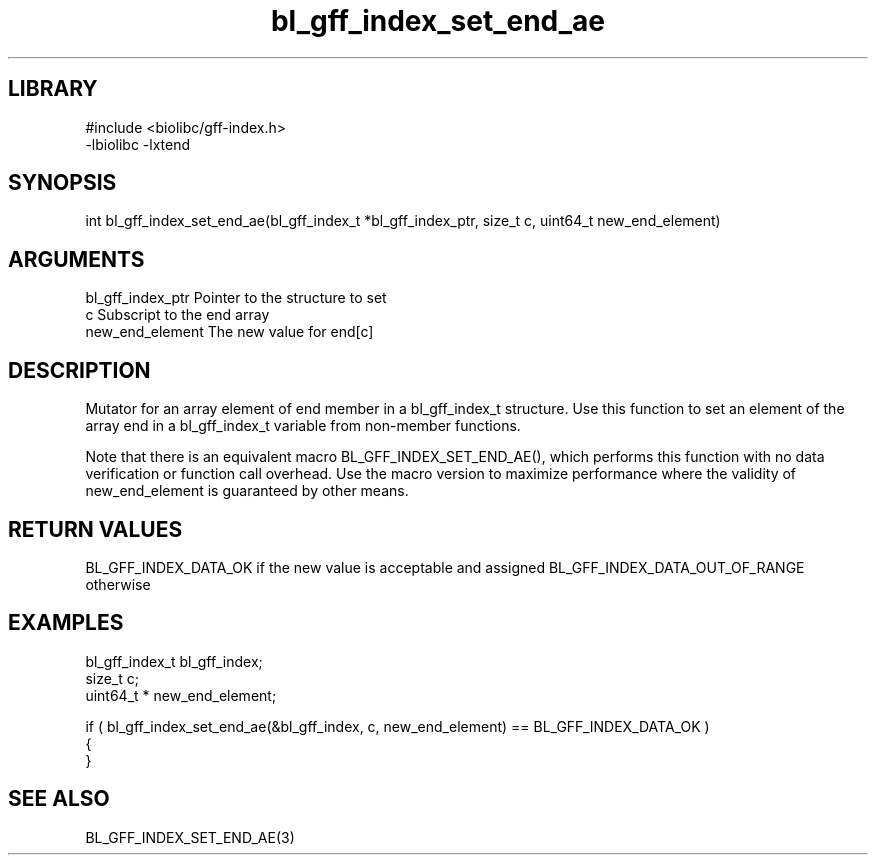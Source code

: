 \" Generated by c2man from bl_gff_index_set_end_ae.c
.TH bl_gff_index_set_end_ae 3

.SH LIBRARY
\" Indicate #includes, library name, -L and -l flags
.nf
.na
#include <biolibc/gff-index.h>
-lbiolibc -lxtend
.ad
.fi

\" Convention:
\" Underline anything that is typed verbatim - commands, etc.
.SH SYNOPSIS
.PP
int     bl_gff_index_set_end_ae(bl_gff_index_t *bl_gff_index_ptr, size_t c, uint64_t  new_end_element)

.SH ARGUMENTS
.nf
.na
bl_gff_index_ptr Pointer to the structure to set
c               Subscript to the end array
new_end_element The new value for end[c]
.ad
.fi

.SH DESCRIPTION

Mutator for an array element of end member in a bl_gff_index_t
structure. Use this function to set an element of the array
end in a bl_gff_index_t variable from non-member functions.

Note that there is an equivalent macro BL_GFF_INDEX_SET_END_AE(), which performs
this function with no data verification or function call overhead.
Use the macro version to maximize performance where the validity
of new_end_element is guaranteed by other means.

.SH RETURN VALUES

BL_GFF_INDEX_DATA_OK if the new value is acceptable and assigned
BL_GFF_INDEX_DATA_OUT_OF_RANGE otherwise

.SH EXAMPLES
.nf
.na

bl_gff_index_t  bl_gff_index;
size_t          c;
uint64_t *      new_end_element;

if ( bl_gff_index_set_end_ae(&bl_gff_index, c, new_end_element) == BL_GFF_INDEX_DATA_OK )
{
}
.ad
.fi

.SH SEE ALSO

BL_GFF_INDEX_SET_END_AE(3)

